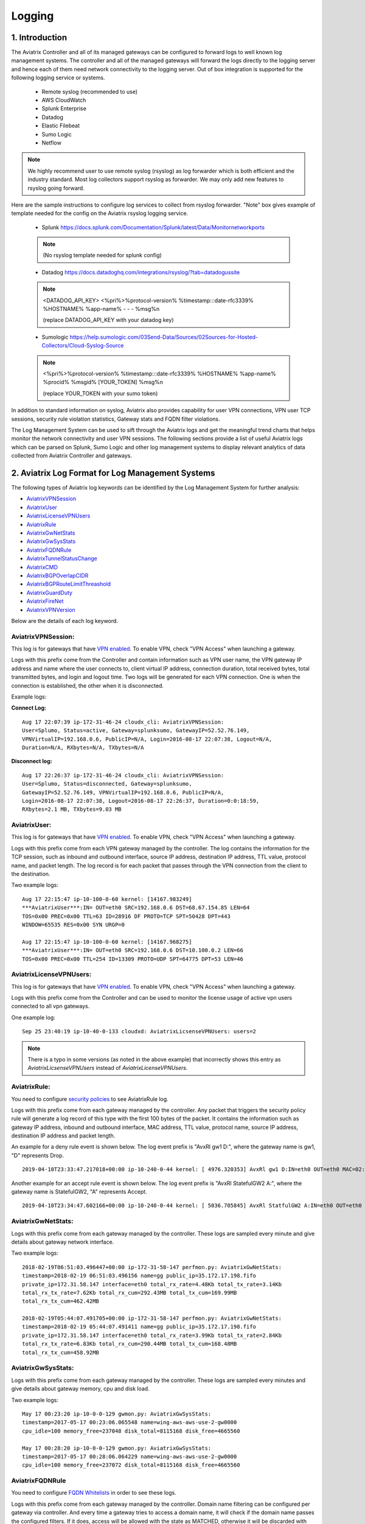 ﻿.. meta::
   :description: Data Analytics with Aviatrix Logs -Splunk and Sumo
   :keywords: Splunk, Sumo, aviatrix logs, data analytics



=========================================================
    Logging 
=========================================================



1. Introduction
================

The Aviatrix Controller and all of its managed gateways can be configured to forward logs to well known log management systems.
The controller and all of the managed gateways will forward the logs directly to the logging server and hence each of them need network connectivity
to the logging server. Out of box integration is supported for the following logging service or systems.


 - Remote syslog (recommended to use)
 - AWS CloudWatch
 - Splunk Enterprise
 - Datadog
 - Elastic Filebeat
 - Sumo Logic
 - Netflow

.. note:: We highly recommend user to use remote syslog (rsyslog) as log forwarder which is both efficient and the industry standard.
   Most log collectors support rsyslog as forwarder. We may only add new features to rsyslog going forward.

Here are the sample instructions to configure log services to collect from rsyslog forwarder.
"Note" box gives example of template needed for the config on the Aviatrix rsyslog logging service.

 - Splunk https://docs.splunk.com/Documentation/Splunk/latest/Data/Monitornetworkports

 .. note:: (No rsyslog template needed for splunk config)


 - Datadog https://docs.datadoghq.com/integrations/rsyslog/?tab=datadogussite

 .. note:: <DATADOG_API_KEY> <%pri%>%protocol-version% %timestamp:::date-rfc3339% %HOSTNAME% %app-name% - - - %msg%\n

   (replace DATADOG_API_KEY with your datadog key)

 - Sumologic https://help.sumologic.com/03Send-Data/Sources/02Sources-for-Hosted-Collectors/Cloud-Syslog-Source

 .. note:: <%pri%>%protocol-version% %timestamp:::date-rfc3339% %HOSTNAME% %app-name% %procid% %msgid% [YOUR_TOKEN] %msg%\n

    (replace YOUR_TOKEN with your sumo token)


In addition to standard information on syslog, Aviatrix also provides
capability for user VPN connections, VPN user TCP sessions, security
rule violation statistics, Gateway stats and FQDN filter violations.

The Log Management System can be used to sift through the Aviatrix logs and
get the meaningful trend charts that helps monitor the network
connectivity and user VPN sessions. The following sections provide a
list of useful Aviatrix logs which can be parsed on Splunk, Sumo Logic
and other log management systems to display relevant analytics of data
collected from Aviatrix Controller and gateways.

2. Aviatrix Log Format for Log Management Systems
==================================================

The following types of Aviatrix log keywords can be identified by the Log
Management System for further analysis:

- `AviatrixVPNSession <https://docs.aviatrix.com/HowTos/AviatrixLogging.html#id1>`_
- `AviatrixUser <https://docs.aviatrix.com/HowTos/AviatrixLogging.html#id2>`_
- `AviatrixLicenseVPNUsers <https://docs.aviatrix.com/HowTos/AviatrixLogging.html#id4>`_ 
- `AviatrixRule <https://docs.aviatrix.com/HowTos/AviatrixLogging.html#id6>`_
- `AviatrixGwNetStats <https://docs.aviatrix.com/HowTos/AviatrixLogging.html#id8>`_
- `AviatrixGwSysStats <https://docs.aviatrix.com/HowTos/AviatrixLogging.html#id10>`_
- `AviatrixFQDNRule <https://docs.aviatrix.com/HowTos/AviatrixLogging.html#id12>`_
- `AviatrixTunnelStatusChange <https://docs.aviatrix.com/HowTos/AviatrixLogging.html#id14>`_
- `AviatrixCMD <https://docs.aviatrix.com/HowTos/AviatrixLogging.html#id15>`_
- `AviatrixBGPOverlapCIDR <https://docs.aviatrix.com/HowTos/AviatrixLogging.html#id12>`_
- `AviatrixBGPRouteLimitThreashold <https://docs.aviatrix.com/HowTos/AviatrixLogging.html#aviatrixbgproutelimitthreshold>`_
- `AviatrixGuardDuty <https://docs.aviatrix.com/HowTos/AviatrixLogging.html#id13>`_
- `AviatrixFireNet <https://docs.aviatrix.com/HowTos/AviatrixLogging.html#aviatrixfirenet>`_
- `AviatrixVPNVersion <https://docs.aviatrix.com/HowTos/AviatrixLogging.html#aviatrixvpnversion>`_

Below are the details of each log keyword. 

AviatrixVPNSession:
--------------------

This log is for gateways that have `VPN enabled <http://docs.aviatrix.com/HowTos/Cloud_Networking_Ref_Des.html>`_. To enable VPN, check "VPN Access" 
when launching a gateway. 

Logs with this prefix come from the Controller and contain  information such as VPN user
name, the VPN gateway IP address and name where the user connects to,
client virtual IP address, connection duration, total received bytes,
total transmitted bytes, and login and logout time. Two logs will be
generated for each VPN connection. One is when the connection is
established, the other when it is disconnected.

Example logs:

**Connect Log:**

::

  Aug 17 22:07:39 ip-172-31-46-24 cloudx_cli: AviatrixVPNSession: 
  User=Splumo, Status=active, Gateway=splunksumo, GatewayIP=52.52.76.149,
  VPNVirtualIP=192.168.0.6, PublicIP=N/A, Login=2016-08-17 22:07:38, Logout=N/A,
  Duration=N/A, RXbytes=N/A, TXbytes=N/A

**Disconnect log:**

::

  Aug 17 22:26:37 ip-172-31-46-24 cloudx_cli: AviatrixVPNSession: 
  User=Splumo, Status=disconnected, Gateway=splunksumo,
  GatewayIP=52.52.76.149, VPNVirtualIP=192.168.0.6, PublicIP=N/A,
  Login=2016-08-17 22:07:38, Logout=2016-08-17 22:26:37, Duration=0:0:18:59,
  RXbytes=2.1 MB, TXbytes=9.03 MB

AviatrixUser:
--------------

This log is for gateways that have `VPN enabled <http://docs.aviatrix.com/HowTos/Cloud_Networking_Ref_Des.html>`_. To enable VPN, check "VPN Access"
when launching a gateway.

Logs with this prefix come from each VPN gateway managed by the
controller. The log contains the information for the TCP session, such
as inbound and outbound interface, source IP address, destination IP
address, TTL value, protocol name, and packet length. The log record is
for each packet that passes through the VPN connection from the client
to the destination.

Two example logs:

::

  Aug 17 22:15:47 ip-10-100-0-60 kernel: [14167.983249]
  ***AviatrixUser***:IN= OUT=eth0 SRC=192.168.0.6 DST=68.67.154.85 LEN=64
  TOS=0x00 PREC=0x00 TTL=63 ID=28916 DF PROTO=TCP SPT=50428 DPT=443
  WINDOW=65535 RES=0x00 SYN URGP=0

  Aug 17 22:15:47 ip-10-100-0-60 kernel: [14167.968275]
  ***AviatrixUser***:IN= OUT=eth0 SRC=192.168.0.6 DST=10.100.0.2 LEN=66
  TOS=0x00 PREC=0x00 TTL=254 ID=13309 PROTO=UDP SPT=64775 DPT=53 LEN=46

AviatrixLicenseVPNUsers:
-------------------------

This log is for gateways that have `VPN enabled <http://docs.aviatrix.com/HowTos/Cloud_Networking_Ref_Des.html>`_. To enable VPN, check "VPN Access"
when launching a gateway.

Logs with this prefix come from the Controller and can be used to monitor 
the license usage of active vpn users connected to all vpn gateways.

One example log:

::

  Sep 25 23:40:19 ip-10-40-0-133 cloudxd: AviatrixLicsenseVPNUsers: users=2

.. note:: There is a typo in some versions (as noted in the above example) that incorrectly shows this entry as `AviatrixLicsenseVPNUsers` instead of `AviatrixLicenseVPNUsers`.

AviatrixRule:
--------------

You need to configure `security policies <http://docs.aviatrix.com/HowTos/gateway.html#security-policy>`_ to see AviatrixRule log.

Logs with this prefix come from each gateway managed by the controller.
Any packet that triggers the security policy rule will generate a log
record of this type with the first 100 bytes of the packet. It contains
the information such as gateway IP address, inbound and outbound
interface, MAC address, TTL value, protocol name, source IP address,
destination IP address and packet length.

An example for a deny rule event is shown below. The log event prefix is  "AvxRl gw1 D:", where 
the gateway name is gw1, "D" represents Drop. 

::

 2019-04-10T23:33:47.217018+00:00 ip-10-240-0-44 kernel: [ 4976.320353] AvxRl gw1 D:IN=eth0 OUT=eth0 MAC=02:bd:e5:4f:d0:e2:02:d8:14:81:fc:48:08:00 SRC=10.240.1.60 DST=10.230.1.23 LEN=84 TOS=0x00 PREC=0x00 TTL=63 ID=45312 DF PROTO=ICMP TYPE=8 CODE=0 ID=2833 SEQ=1

Another example for an accept rule event is shown below. The log event prefix is "AvxRl StatefulGW2 A:", 
where the gateway name is StatefulGW2, "A" represents Accept.  

::

 2019-04-10T23:34:47.602166+00:00 ip-10-240-0-44 kernel: [ 5036.705845] AvxRl StatfulGW2 A:IN=eth0 OUT=eth0 MAC=02:bd:e5:4f:d0:e2:02:d8:14:81:fc:48:08:00 SRC=10.240.1.60 DST=10.230.1.23 LEN=84 TOS=0x00 PREC=0x00 TTL=63 ID=48453 DF PROTO=ICMP TYPE=8 CODE=0 ID=2834 SEQ=1


AviatrixGwNetStats:
--------------------

Logs with this prefix come from each gateway managed by the controller.
These logs are sampled every minute and give details about gateway
network interface.

Two example logs:

::
 
  2018-02-19T06:51:03.496447+00:00 ip-172-31-58-147 perfmon.py: AviatrixGwNetStats: 
  timestamp=2018-02-19 06:51:03.496156 name=gg public_ip=35.172.17.198.fifo 
  private_ip=172.31.58.147 interface=eth0 total_rx_rate=4.48Kb total_tx_rate=3.14Kb
  total_rx_tx_rate=7.62Kb total_rx_cum=292.43MB total_tx_cum=169.99MB
  total_rx_tx_cum=462.42MB
  
  2018-02-19T05:44:07.491705+00:00 ip-172-31-58-147 perfmon.py: AviatrixGwNetStats:
  timestamp=2018-02-19 05:44:07.491411 name=gg public_ip=35.172.17.198.fifo 
  private_ip=172.31.58.147 interface=eth0 total_rx_rate=3.99Kb total_tx_rate=2.84Kb
  total_rx_tx_rate=6.83Kb total_rx_cum=290.44MB total_tx_cum=168.48MB
  total_rx_tx_cum=458.92MB

AviatrixGwSysStats:
-------------------

Logs with this prefix come from each gateway managed by the controller.
These logs are sampled every minutes and give details about gateway
memory, cpu and disk load.

Two example logs:

::

  May 17 00:23:20 ip-10-0-0-129 gwmon.py: AviatrixGwSysStats: 
  timestamp=2017-05-17 00:23:06.065548 name=wing-aws-aws-use-2-gw0000
  cpu_idle=100 memory_free=237048 disk_total=8115168 disk_free=4665560

  May 17 00:28:20 ip-10-0-0-129 gwmon.py: AviatrixGwSysStats: 
  timestamp=2017-05-17 00:28:06.064229 name=wing-aws-aws-use-2-gw0000
  cpu_idle=100 memory_free=237072 disk_total=8115168 disk_free=4665560

AviatrixFQDNRule
----------------

You need to configure `FQDN Whitelists <http://docs.aviatrix.com/HowTos/FQDN_Whitelists_Ref_Design.html>`_ in order to see these logs. 

Logs with this prefix come from each gateway managed by the controller.
Domain name filtering can be configured per gateway via controller. And
every time a gateway tries to access a domain name, it will check if the
domain name passes the configured filters. If it does, access will be
allowed with the state as MATCHED, otherwise it will be discarded with state
as NO_MATCH.

Two example logs:

::

  2019-12-12T04:33:46.892381+00:00 ip-172-32-0-6 avx-nfq: AviatrixFQDNRule2[CRIT]nfq_ssl_handle_client_hello() L#281  Gateway=spoke1-fqdn S_IP=172.32.1.144 D_IP=52.218.234.41 hostname=aviatrix-download.s3-us-west-2.amazonaws.com state=MATCHED  Rule=*.amazonaws.com;1

  2019-12-12T04:36:53.173210+00:00 ip-172-32-0-6 avx-nfq: AviatrixFQDNRule1[CRIT]nfq_ssl_handle_client_hello() L#281  Gateway=spoke1-fqdn S_IP=172.32.1.144 D_IP=98.137.246.7 hostname=www.yahoo.com state=NO_MATCH drop_reason=NOT_WHITELISTED

AviatrixTunnelStatusChange
--------------------------

Logs with this prefix come from the controller whenever a tunnel status changes.
old_state means old state of the tunnel, and new_state is the new changed state of tunnel.

Example log:

::

  2019-11-30T15:44:52.718808+00:00 ip-172-32-0-226 cloudxd: AviatrixTunnelStatusChange: src_gw=oregon-transit(AWS us-west-2) dst_gw=100.20.53.124(NA NA) old_state=Down new_state=Up

AviatrixCMD
--------------------------

Logs with this prefix come from the controller whenever a CLI command is issued.  It contains
information on the CLI command that was issued, the results of the execution,  reason
a message if there is a failure and who issued the command.

Example log:

.. highlight:: none

::

  2019-11-19T20:13:44.585942+00:00 ip-172-32-0-226 cloudxd: AviatrixCMD: action=USERCONNECT_UPGRADE_TO_VERSION, argv=['--rtn_file', '/run/shm/rtn957594707', 'userconnect_upgrade_to_version', 'upgrade-status', ''], result=Success, reason=, username=admin

  2019-11-19T18:01:59.796230+00:00 ip-172-32-0-226 cloudxd: AviatrixCMD: action=TRANSIT_SPOKE_LIST, argv=['--rtn_file', '/run/shm/rtn2091225061', 'transit_spoke_list', '--spoke_only'], result=Success, reason=, username=admin


AviatrixBGPOverlapCIDR
------------------------

Log messages with this prefix come from the Controller whenever it detects overlapping CIDRs between on-prem learned and Spoke VPC CIDRs. 

Example log:

::
  
  2018-09-24T20:28:58.330708+00:00 ip-172-31-23-128 cloudxd: AviatrixBGPOverlapCIDR: Time Detected: 2018-09-24 20:28:58.329881
 
  Spoke/Manual CIDRs ['10.0.0.0/8'] have a conflict with BGP Learned CIDRs [u'10.2.0.0/16', u'30.2.0.0/16'] in VPC vpc-782bb21f on connection vgw-bgp-ha.

AviatrixBGPRouteLimitThreshold
--------------------------------

Log messages with this prefix come from the Controller whenever it detects that total BGP routes
exceed the 80 routes. (AWS VGW has a total 100 route limit.)

Example log:

::
  
  2018-09-24T20:24:50.600144+00:00 ip-172-31-23-128 cloudxd: AviatrixBGPRouteLimitThreshold: This message is alerting you that the VGW listed below currently has 89 routes, which is approaching the VGW route limits (100). You can reduce the number of routes on VGW both from on-prem side and on Aviatrix Transit gateway by enabling Route Summarization feature.
 
  Time Detected: 2018-09-24 20:24:50.599822
 
  Connection Name: vgw-bgp-ha
  VGW Id: vgw-0942b724a5150bc6a

AviatrixGuardDuty
-------------------

Log messages with this prefix come from the Controller whenever it receives an alert message from AWS GuardDuty. 

Example log:

::

  2018-09-23T00:00:50.369963-07:00 ip-172-31-89-197 cloudxd: AviatrixGuardDuty: Account [aws], Region [us-east-1], Instance ID [i-0a675b03fafedd3f2], at 2018-09-23T02:05:35Z, 163.172.7.97 is performing SSH brute force attacks against i-0a675b03fafedd3f2.  Please tighten instance security group to avoid UnauthorizedAccess:EC2/SSHBruteForce threat.
 
  2018-09-23T00:00:50.332066-07:00 ip-172-31-89-197 cloudxd: AviatrixGuardDuty: Account [aws], Region [us-east-1], Instance ID [i-0a675b03fafedd3f2], at 2018-09-23T06:35:40Z, Unprotected port on EC2 instance i-0a675b03fafedd3f2 is being probed. Please tighten instance security group to avoid Recon:EC2/PortProbeUnprotectedPort threat.
 
AviatrixFireNet
-----------------

Log messages with this prefix come from the Controller whenever a firewall instance state changes. 

Example log:

::

  2019-11-19T09:38:40.070080-08:00 ip-172-31-93-101 cloudxd: AviatrixFireNet: Firewall i-021f23187b8ac81c9~~tran-fw-1 in FireNet VPC vpc-0f943cd05455358ac~~cal-transit-vpc-1 state has been changed to down.

  2019-11-19T09:39:03.066869-08:00 ip-172-31-93-101 cloudxd: AviatrixFireNet: Firewall i-021f23187b8ac81c9~~tran-fw-1 in FireNet VPC vpc-0f943cd05455358ac~~cal-transit-vpc-1 state has been changed to unaccessible.

  2019-11-19T09:40:12.878075-08:00 ip-172-31-93-101 cloudxd: AviatrixFireNet: Firewall i-021f23187b8ac81c9~~tran-fw-1 in FireNet VPC vpc-0f943cd05455358ac~~cal-transit-vpc-1 state has been changed to up.


AviatrixVPNVersion
-------------------

Log messages with this prefix come from the Controller whenever it rejects an Aviatrix VPN client connection.

Example log:

::

  2020-02-07T11:38:48.276150-08:00 Controller-52.204.188.212 cloudxd: AviatrixVPNVersion:  The VPN connection was rejected as it did not satisfy the minimum version requirements. Current version: AVPNC-2.4.10 Required minimum version: AVPNC-2.5.7 . The rejected VPN user name is tf-aws-52-tcplb-user1

3. Logging Configuration at Aviatrix Controller
================================================

To enable logging at the Aviatrix Controller, go to Settings->Logging page. Once logging is enabled, both the Controller and all gateways will forward logs directly to the logging server.

Two examples for Remote Syslog and Logstash Forwarder follow below.

3.1 Remote Syslog
------------------
On the Aviatrix Controller:
  a. Server:	FQDN or IP address of the remote syslog server
  #. Port:	Listening port of the remote syslog server (6514 by default)
  #. CA Certificate: Certificate Authority (CA) certificate
  #. Server Public Certificate: Public certificate of the controller signed by the same CA
  #. Server Private Key: Private key of the controller that pairs with the public certificate
  #. Protocol:	TCP or UDP (TCP by default)
  #. Optional Custom Template: (Deprecated)
  
On the Remote syslog server:

Configure /etc/rsyslog.conf with the similar content depends on the version to enable tls connection

(version <8)
::

    $ModLoad imtcp
    $InputTCPServerRun 514

    $DefaultNetstreamDriver gtls

    #Certificate location
    $DefaultNetstreamDriverCAFile /etc/cert/rsyslog-ca.pem
    $DefaultNetstreamDriverCertFile /etc/cert/rsyslog-crt.pem
    $DefaultNetstreamDriverKeyFile /etc/cert/rsyslog-key.pem

    $InputTCPServerStreamDriverAuthMode x509/certvalid
    $InputTCPServerStreamDriverMode 1 # run driver in TLS-only mode

    # Re-direct logs to host specific directories
    $template TmplMsg, "/var/log/aviatrix/%HOSTNAME%/%PROGRAMNAME%"
    *.info,mail.none,authpriv.*,cron.none ?TmplMsg
    & ~


(version 8+)
::

    global(
        DefaultNetstreamDriver="gtls"
        DefaultNetstreamDriverCAFile="/etc/cert/rsyslog-ca.pem"
        DefaultNetstreamDriverCertFile="/etc/cert/rsyslog-crt.pem"
        DefaultNetstreamDriverKeyFile="/etc/cert/rsyslog-key.pem"
    )
    template(name="TmplMsg" type="list") {
        constant(value="/var/log/aviatrix/")
        property(name="hostname")
        constant(value="/")
        property(name="programname" SecurePath="replace")
        constant(value="")
        }
    ruleset(name="remote"){
        *.info;mail.none;authpriv.*;cron.none action(type="omfile" DynaFile="TmplMsg")
    }
    module(
        load="imtcp"
        StreamDriver.Name="gtls"
        StreamDriver.Mode="1"
        StreamDriver.Authmode="anon"
    )
    input(type="imtcp" port="514" ruleset="remote")


Then
  1. Go to /var/log/aviatrix directory
  #. Find the directory of desired controller or gateway
        a. Controller's directory name is in a format of Controller-public_IP_of_controller
        #. Gateway's directory name is in a format of GW-gateway_name-public_IP_of_gateway
  #. Each controller/gateway directory should have
        a. auth.log
        #. syslog


3.1.a Using Rsyslog to send logs to Sumo
-------------------------------------------

Since Sumo agents on the controller and gateways tend to consume a lot of cpu/memory resources, we strongly suggest that rsyslog is used instead to send logs to Sumo. This is `documented by Sumo <https://help.sumologic.com/03Send-Data/Sources/02Sources-for-Hosted-Collectors/Cloud-Syslog-Source>`_. Follow the following instructions:

  #. Follow the directions in `Sumo document  <https://help.sumologic.com/03Send-Data/Sources/02Sources-for-Hosted-Collectors/Cloud-Syslog-Source>`_ to create a cloud syslog source on your collections. Save the token, host and tcp tls port.
  #. Go to Controller/Settings/Logging/Remote Syslog and enable the service
  #. Enter the Server ip/fqdn that you received from the first step
  #. Provide the port - obtained from the first step
  #. Upload the CA cert from Sumo pointed by their documentation
  #. Keep the Protocol set to TCP
  #. For Optional Custom Template, copy the following string into a new text file and replace the string ADD_YOUR_SUMO_TOKEN_HERE with the token you received in the first step and upload it. Please do keep the square brackets around the token.
  
  ::

<%pri%>%protocol-version% %timestamp:::date-rfc3339% %HOSTNAME% %app-name% %procid% %msgid% [ADD_YOUR_SUMO_TOKEN_HERE] %msg%\n

  #. Click on Advanced, if you want to selectively send logs from only some gateways
  #. Click on Enable


3.2 Filebeat Forwarder
-----------------------
On the Aviatrix Controller:
  a. Server:	FQDN or IP address of logstash server
  #. Port:	Listening port of logstash server (5000 by default)
  #. Optional Configuration File:	(Deprecated)


3.3 Splunk Logging
-------------------
On the Aviatrix Controller:
  a. How to configure:	Manual Input or Import File
  #. Splunk Server:	FQDN or IP address of Splunk Enterprise Server
  #. Splunk Server Listening Port:	Listening port of Splunk Enterprise Server
  #. Splunk inputs.conf stanza: (Deprecated)

Note:
If "Import File" is selected for "How to configure", please provide the Splunk configuration file. 

3.4 Sumo Logic
-------------------
On the Aviatrix Controller:
   a. Access ID : ID of SumoLogic server
   #. Access Key: Access key of SumoLogic server
   #. Source Category: The category string of the source
   #. Additional Configurations: (Deprecated)

Steps to `upgrade <http://docs.aviatrix.com/HowTos/sumologic_upgrade.html>`_
Sumologic Collectors(eg: Controllers/Gateways) from SumoLogic servers.

Please note that Sumo collector is memory intensive and needs instances with at least 2GB of memory - for AWS, t3.small, or higher depending on features deployed.

4. Log management system Apps
====================================

The Aviatrix controller can be configured to forward logs to various log
management systems. Aviatrix also provides apps with prebuilt dashboards
for popular log management systems like Splunk and Sumo Logic.

Splunk App for Aviatrix
-----------------------

Splunk app for Aviatrix can be downloaded from
`Splunkbase <https://splunkbase.splunk.com/app/3585/>`_.

Click `here <https://github.com/AviatrixSystems/SplunkforAviatrix>`_ to check
instructions on GitHub.

**Sample**

|splunk_sample|


Sumo Logic App for Aviatrix
---------------------------

The Sumo Logic app installation guide is also available on
`GitHub <https://github.com/AviatrixSystems/SumoLogicforAviatrix>`_.

**Sample**

|sumo_sample|

.. |splunk_sample| image:: DataAnalSplunkSumo_media/splunk_overview.png
   :width: 6.50000in
   :height: 6.55000in
.. |sumo_sample| image:: DataAnalSplunkSumo_media/sumo_overview.png
   :width: 6.50500in
   :height: 6.20500in


5. Loggly integration via Syslog
====================================

To configure Loggly integration through an intermediary syslog server relay:

1. Build an rsyslog server relay using a Linux distribution of your choice 

2. Configure Aviatrix to send rsyslog traffic to the relay (section 3.1 above)

3. Follow `this document <https://www.loggly.com/docs/network-devices-and-routers/>`_ to configure the relay to send to Loggly

6. Netflow and Span port support
=================================

Starting from Release 4.0, Aviatrix Controller and gateways support netflow and span port. 



.. disqus::
